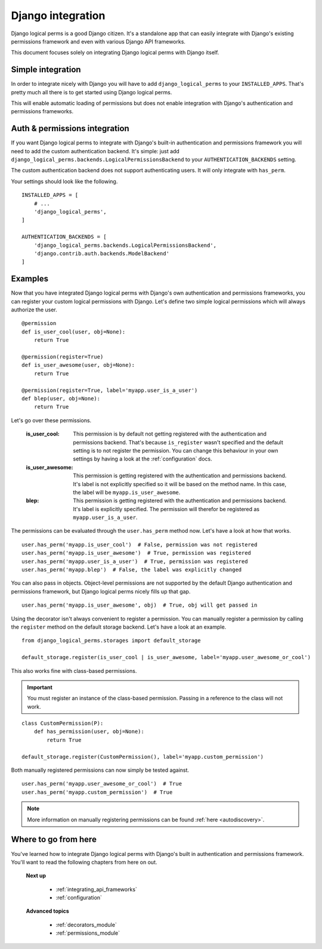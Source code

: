 .. _integrating_django:

Django integration
==================

Django logical perms is a good Django citizen. It's a standalone app that can easily integrate with Django's
existing permissions framework and even with various Django API frameworks.

This document focuses solely on integrating Django logical perms with Django itself.

Simple integration
------------------

In order to integrate nicely with Django you will have to add ``django_logical_perms`` to your ``INSTALLED_APPS``.
That's pretty much all there is to get started using Django logical perms.

This will enable automatic loading of permissions but does not enable integration with Django's authentication and
permissions frameworks.

Auth & permissions integration
------------------------------

If you want Django logical perms to integrate with Django's built-in authentication and permissions framework you
will need to add the custom authentication backend. It's simple: just add
``django_logical_perms.backends.LogicalPermissionsBackend`` to your ``AUTHENTICATION_BACKENDS`` setting.

The custom authentication backend does not support authenticating users. It will only integrate with ``has_perm``.

Your settings should look like the following.
::

    INSTALLED_APPS = [
        # ...
        'django_logical_perms',
    ]

    AUTHENTICATION_BACKENDS = [
        'django_logical_perms.backends.LogicalPermissionsBackend',
        'django.contrib.auth.backends.ModelBackend'
    ]

Examples
--------

Now that you have integrated Django logical perms with Django's own authentication and permissions frameworks, you
can register your custom logical permissions with Django. Let's define two simple logical permissions which will
always authorize the user.
::

    @permission
    def is_user_cool(user, obj=None):
        return True

    @permission(register=True)
    def is_user_awesome(user, obj=None):
        return True

    @permission(register=True, label='myapp.user_is_a_user')
    def blep(user, obj=None):
        return True

Let's go over these permissions.

    :is_user_cool:
        This permission is by default not getting registered with the authentication and permissions backend. That's
        because ``is_register`` wasn't specified and the default setting is to not register the permission. You can
        change this behaviour in your own settings by having a look at the :ref:`configuration` docs.

    :is_user_awesome:
        This permission is getting registered with the authentication and permissions backend. It's label is not
        explicitly specified so it will be based on the method name. In this case, the label will be
        ``myapp.is_user_awesome``.

    :blep:
        This permission is getting registered with the authentication and permissions backend. It's label is
        explicitly specified. The permission will therefor be registered as ``myapp.user_is_a_user``.

The permissions can be evaluated through the ``user.has_perm`` method now. Let's have a look at how that works.
::

    user.has_perm('myapp.is_user_cool')  # False, permission was not registered
    user.has_perm('myapp.is_user_awesome')  # True, permission was registered
    user.has_perm('myapp.user_is_a_user')  # True, permission was registered
    user.has_perm('myapp.blep')  # False, the label was explicitly changed

You can also pass in objects. Object-level permissions are not supported by the default Django authentication and
permissions framework, but Django logical perms nicely fills up that gap.
::

    user.has_perm('myapp.is_user_awesome', obj)  # True, obj will get passed in

Using the decorator isn't always convenient to register a permission. You can manually register a permission by
calling the ``register`` method on the default storage backend. Let's have a look at an example.
::

    from django_logical_perms.storages import default_storage

    default_storage.register(is_user_cool | is_user_awesome, label='myapp.user_awesome_or_cool')

This also works fine with class-based permissions.

.. important::
    You must register an instance of the class-based permission. Passing in a reference to the class will not work.

::

    class CustomPermission(P):
        def has_permission(user, obj=None):
            return True

    default_storage.register(CustomPermission(), label='myapp.custom_permission')

Both manually registered permissions can now simply be tested against.
::

    user.has_perm('myapp.user_awesome_or_cool')  # True
    user.has_perm('myapp.custom_permission')  # True

.. note::
    More information on manually registering permissions can be found :ref:`here <autodiscovery>`.

Where to go from here
---------------------

You've learned how to integrate Django logical perms with Django's built in authentication and permissions framework.
You'll want to read the following chapters from here on out.

    **Next up**

        * :ref:`integrating_api_frameworks`
        * :ref:`configuration`

    **Advanced topics**

        * :ref:`decorators_module`
        * :ref:`permissions_module`
